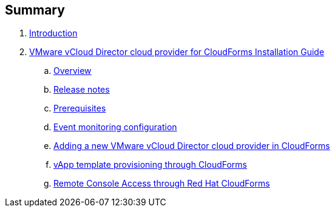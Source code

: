 == Summary

. link:README.adoc[Introduction]
. link:vcd_installation_guide/README.adoc[VMware vCloud Director cloud provider for CloudForms Installation Guide]
.. link:vcd_installation_guide/topics/overview.adoc[Overview]
.. link:vcd_installation_guide/topics/vcd-release-notes.adoc[Release notes]
.. link:vcd_installation_guide/topics/prerequisite.adoc[Prerequisites]
.. link:vcd_installation_guide/topics/vcd-rabbitmq.adoc[Event monitoring configuration]
.. link:vcd_installation_guide/topics/adding-vcd-provider.adoc[Adding a new VMware vCloud Director cloud provider in CloudForms]
.. link:vcd_installation_guide/topics/vcd-vapp-provision.adoc[vApp template provisioning through CloudForms]
.. link:vcd_installation_guide/topics/vcd-console-access.adoc[Remote Console Access through Red Hat CloudForms]
